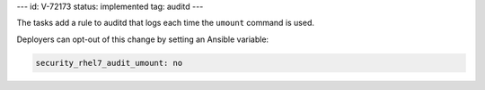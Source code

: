 ---
id: V-72173
status: implemented
tag: auditd
---

The tasks add a rule to auditd that logs each time the ``umount`` command is
used.

Deployers can opt-out of this change by setting an Ansible variable:

.. code-block:: yaml

    security_rhel7_audit_umount: no
